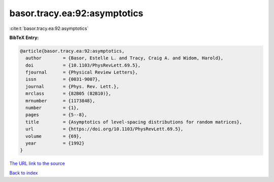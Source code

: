 basor.tracy.ea:92:asymptotics
=============================

:cite:t:`basor.tracy.ea:92:asymptotics`

**BibTeX Entry:**

.. code-block:: bibtex

   @article{basor.tracy.ea:92:asymptotics,
     author        = {Basor, Estelle L. and Tracy, Craig A. and Widom, Harold},
     doi           = {10.1103/PhysRevLett.69.5},
     fjournal      = {Physical Review Letters},
     issn          = {0031-9007},
     journal       = {Phys. Rev. Lett.},
     mrclass       = {82B05 (82B10)},
     mrnumber      = {1173848},
     number        = {1},
     pages         = {5--8},
     title         = {Asymptotics of level-spacing distributions for random matrices},
     url           = {https://doi.org/10.1103/PhysRevLett.69.5},
     volume        = {69},
     year          = {1992}
   }

`The URL link to the source <https://doi.org/10.1103/PhysRevLett.69.5>`__


`Back to index <../By-Cite-Keys.html>`__
